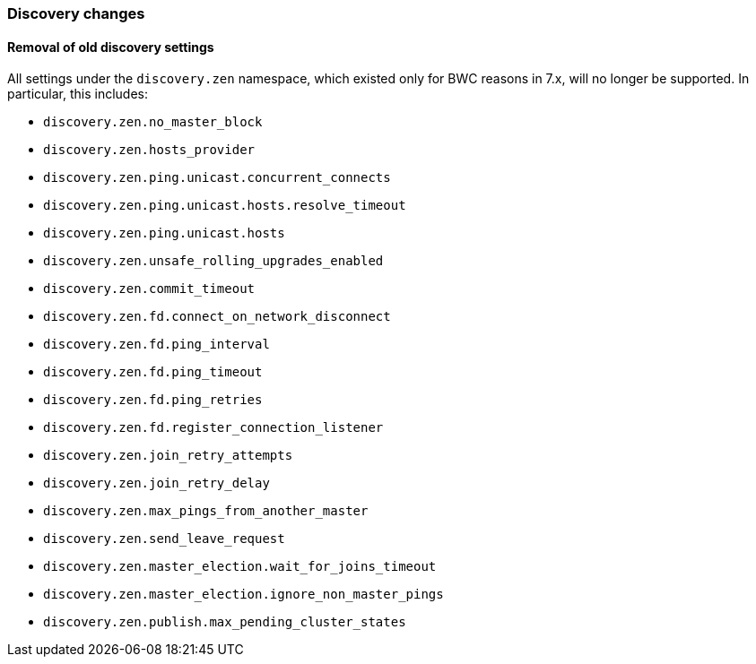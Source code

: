 [float]
[[breaking_80_discovery_changes]]
=== Discovery changes

[float]
==== Removal of old discovery settings

All settings under the `discovery.zen` namespace, which existed only for BWC reasons in 7.x,
will no longer be supported. In particular, this includes:

- `discovery.zen.no_master_block`
- `discovery.zen.hosts_provider`
- `discovery.zen.ping.unicast.concurrent_connects`
- `discovery.zen.ping.unicast.hosts.resolve_timeout`
- `discovery.zen.ping.unicast.hosts`
- `discovery.zen.unsafe_rolling_upgrades_enabled`
- `discovery.zen.commit_timeout`
- `discovery.zen.fd.connect_on_network_disconnect`
- `discovery.zen.fd.ping_interval`
- `discovery.zen.fd.ping_timeout`
- `discovery.zen.fd.ping_retries`
- `discovery.zen.fd.register_connection_listener`
- `discovery.zen.join_retry_attempts`
- `discovery.zen.join_retry_delay`
- `discovery.zen.max_pings_from_another_master`
- `discovery.zen.send_leave_request`
- `discovery.zen.master_election.wait_for_joins_timeout`
- `discovery.zen.master_election.ignore_non_master_pings`
- `discovery.zen.publish.max_pending_cluster_states`